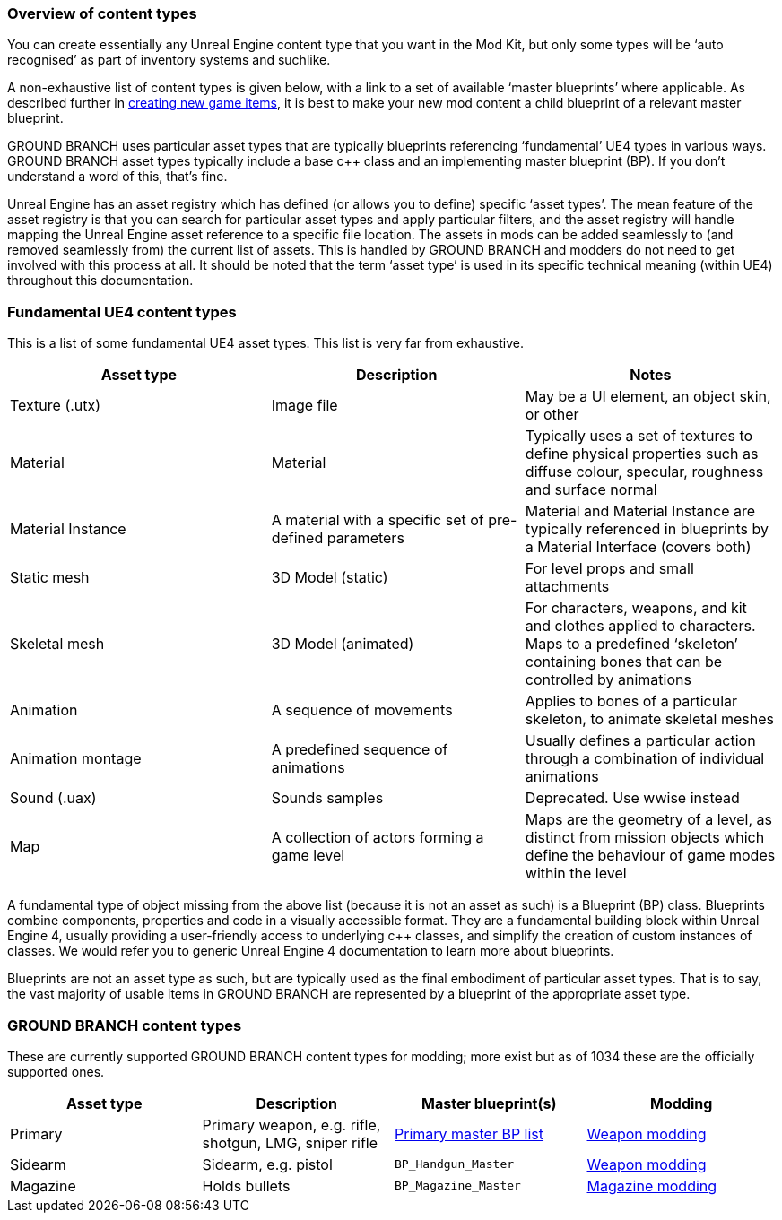 === Overview of content types

You can create essentially any Unreal Engine content type that you want in the Mod Kit, but only some types will be '`auto recognised`' as part of inventory systems and suchlike.

A non-exhaustive list of content types is given below, with a link to a set of available '`master blueprints`' where applicable.
As described further in link:/modding/sdk/creating-child-assets[creating new game items], it is best to make your new mod content a child blueprint of a relevant master blueprint.

GROUND BRANCH uses particular asset types that are typically blueprints referencing '`fundamental`' UE4 types in various ways.
GROUND BRANCH asset types typically include a base c++ class and an implementing master blueprint (BP). If you don’t understand a word of this, that’s fine.

Unreal Engine has an asset registry which has defined (or allows you to define) specific '`asset types`'. The mean feature of the asset registry is that you can search for particular asset types and apply particular filters, and the asset registry will handle mapping the Unreal Engine asset reference to a specific file location.
The assets in mods can be added seamlessly to (and removed seamlessly from) the current list of assets.
This is handled by GROUND BRANCH and modders do not need to get involved with this process at all.
It should be noted that the term '`asset type`' is used in its specific technical meaning (within UE4) throughout this documentation.

=== Fundamental UE4 content types

This is a list of some fundamental UE4 asset types.
This list is very far from exhaustive.

[width="100%",cols="34%,33%,33%",options="header",]
|===
|Asset type |Description |Notes
|Texture (.utx) |Image file |May be a UI element, an object skin, or other
|Material |Material |Typically uses a set of textures to define physical properties such as diffuse colour, specular, roughness and surface normal
|Material Instance |A material with a specific set of pre-defined parameters |Material and Material Instance are typically referenced in blueprints by a Material Interface (covers both)
|Static mesh |3D Model (static) |For level props and small attachments
|Skeletal mesh |3D Model (animated) |For characters, weapons, and kit and clothes applied to characters.
Maps to a predefined '`skeleton`' containing bones that can be controlled by animations
|Animation |A sequence of movements |Applies to bones of a particular skeleton, to animate skeletal meshes
|Animation montage |A predefined sequence of animations |Usually defines a particular action through a combination of individual animations
|Sound (.uax) |Sounds samples |Deprecated.
Use wwise instead
|Map |A collection of actors forming a game level |Maps are the geometry of a level, as distinct from mission objects which define the behaviour of game modes within the level
|===

A fundamental type of object missing from the above list (because it is not an asset as such) is a Blueprint (BP) class.
Blueprints combine components, properties and code in a visually accessible format.
They are a fundamental building block within Unreal Engine 4, usually providing a user-friendly access to underlying c++ classes, and simplify the creation of custom instances of classes.
We would refer you to generic Unreal Engine 4 documentation to learn more about blueprints.

Blueprints are not an asset type as such, but are typically used as the final embodiment of particular asset types.
That is to say, the vast majority of usable items in GROUND BRANCH are represented by a blueprint of the appropriate asset type.

=== GROUND BRANCH content types

These are currently supported GROUND BRANCH content types for modding; more exist but as of 1034 these are the officially supported ones.

[width="100%",cols="25%,25%,25%,25%",options="header",]
|===
|Asset type |Description |Master blueprint(s) |Modding
|Primary |Primary weapon, e.g. rifle, shotgun, LMG, sniper rifle |link:/modding/sdk/master-bps-weapons[Primary master BP list] |link:/modding/sdk/weapon[Weapon modding]
|Sidearm |Sidearm, e.g. pistol |`+BP_Handgun_Master+` |link:/modding/sdk/weapon[Weapon modding]
|Magazine |Holds bullets |`+BP_Magazine_Master+` |link:/modding/sdk/magazine-modding[Magazine modding]
|===
